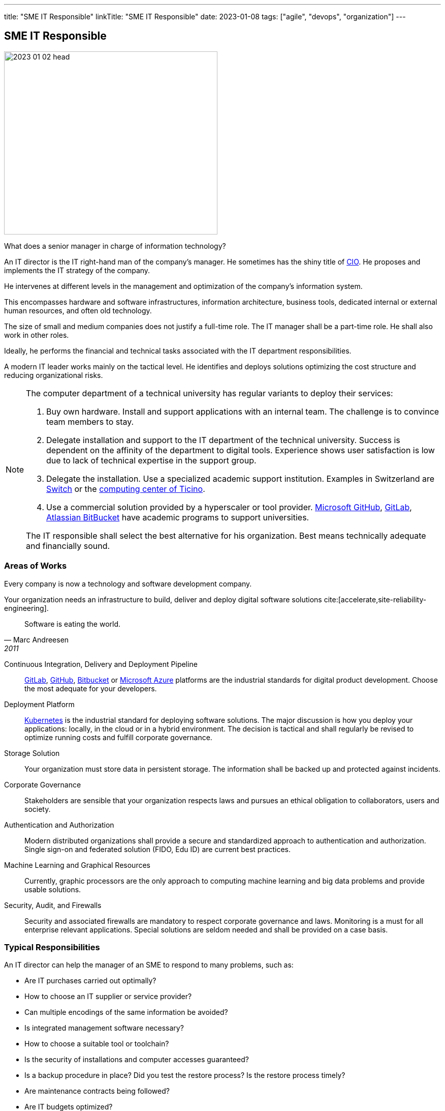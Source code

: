 ---
title: "SME IT Responsible"
linkTitle: "SME IT Responsible"
date: 2023-01-08
tags: ["agile", "devops", "organization"]
---

== SME IT Responsible
:author: Marcel Baumann
:email: <marcel.baumann@tangly.net>
:homepage: https://www.tangly.net/
:company: https://www.tangly.net/[tangly llc]

image::2023-01-02-head.jpg[width=420,height=360,role=left]

What does a senior manager in charge of information technology?

An IT director is the IT right-hand man of the company's manager.
He sometimes has the shiny title of https://en.wikipedia.org/wiki/Chief_information_officer[CIO].
He proposes and implements the IT strategy of the company.

He intervenes at different levels in the management and optimization of the company's information system.

This encompasses hardware and software infrastructures, information architecture, business tools, dedicated internal or external human resources, and often old technology.

The size of small and medium companies does not justify a full-time role.
The IT manager shall be a part-time role.
He shall also work in other roles.

Ideally, he performs the financial and technical tasks associated with the IT department responsibilities.

A modern IT leader works mainly on the tactical level.
He identifies and deploys solutions optimizing the cost structure and reducing organizational risks.

[NOTE]
====
The computer department of a technical university has regular variants to deploy their services:

. Buy own hardware.
Install and support applications with an internal team.
The challenge is to convince team members to stay.
. Delegate installation and support to the IT department of the technical university.
Success is dependent on the affinity of the department to digital tools.
Experience shows user satisfaction is low due to lack of technical expertise in the support group.
. Delegate the installation.
Use a specialized academic support institution.
Examples in Switzerland are https://www.switch.ch/[Switch] or the https://www.cscs.ch/[computing center of Ticino].
. Use a commercial solution provided by a hyperscaler or tool provider.
https://github.com/[Microsoft GitHub], https://about.gitlab.com/[GitLab], https://bitbucket.org/[Atlassian BitBucket] have academic programs to support universities.

The IT responsible shall select the best alternative for his organization. Best means technically adequate and financially sound.
====

=== Areas of Works

Every company is now a technology and software development company.

Your organization needs an infrastructure to build, deliver and deploy digital software solutions cite:[accelerate,site-reliability-engineering].

[quote,Marc Andreesen,2011]
____
Software is eating the world.
____

Continuous Integration, Delivery and Deployment Pipeline::
https://about.gitlab.com/[GitLab], https://github.com/[GitHub], https://bitbucket.org/[Bitbucket] or https://azure.microsoft.com/[Microsoft Azure] platforms are the industrial
standards for digital product development.
Choose the most adequate for your developers.
Deployment Platform::
https://kubernetes.io/[Kubernetes] is the industrial standard for deploying software solutions.
The major discussion is how you deploy your applications: locally, in the cloud or in a hybrid environment.
The decision is tactical and shall regularly be revised to optimize running costs and fulfill corporate governance.
Storage Solution::
Your organization must store data in persistent storage.
The information shall be backed up and protected against incidents.
Corporate Governance::
Stakeholders are sensible that your organization respects laws and pursues an ethical obligation to collaborators, users and society.
Authentication and Authorization::
Modern distributed organizations shall provide a secure and standardized approach to authentication and authorization.
Single sign-on and federated solution (FIDO, Edu ID) are current best practices.
Machine Learning and Graphical Resources::
Currently, graphic processors are the only approach to computing machine learning and big data problems and provide usable solutions.
Security, Audit, and Firewalls::
Security and associated firewalls are mandatory to respect corporate governance and laws.
Monitoring is a must for all enterprise relevant applications.
Special solutions are seldom needed and shall be provided on a case basis.

=== Typical Responsibilities

An IT director can help the manager of an SME to respond to many problems, such as:

* Are IT purchases carried out optimally?
* How to choose an IT supplier or service provider?
* Can multiple encodings of the same information be avoided?
* Is integrated management software necessary?
* How to choose a suitable tool or toolchain?
* Is the security of installations and computer accesses guaranteed?
* Is a backup procedure in place?
Did you test the restore process?
Is the restore process timely?
* Are maintenance contracts being followed?
* Are IT budgets optimized?
* Are the IT teams properly sized and supported?
* Is the computer system still adapted to the needs of the company?

=== Ideal Profile

The ideal candidate shall have experience and training in:

- Technical support of a virtual computing solution.
The candidate shall have at least a bachelor's degree in computer science or related fields.
- Corporate governance and digital solutions legal aspects.
- Financial understanding to select solutions and drafting the contracts.
- Team leadership to nurture a competent small group of specialists.
The specialists could collaborators or external experts.
- Readiness to transition from a hardware solution to a service solution.

[WARNING]
====
The only wrong approach is to deploy a local solution without maintenance contracts and without disaster recovery plans.
====

Most of the decisions are constrained by the trend to outsource hardware and applications to professional companies.

The political activities should not be underestimated.
As an IT leader, you have to convince the organization to adopt and support the selected solutions.
This process is often tiring and full of traps cite:[death-by-meeting,getting-naked,silos-politics-turf-wars].

A typical scenario is:

* Do we deploy our own storage solution?
* Do we use the services of Switch or Amazon?
* Do we use commercial solutions of other hyperscalers?

[bibliography]
=== Links

- [[[first-steps-devops,1]]] link:../../2023/first-stps-devops/[First Steps DevOps]
Marcel Baumann. 2023
- [[[devops-ideas, 2]]] link:../../2022/introducing-devops-ideas/[Introducing DevOps Ideas]
Marcel Baumann. 2022
- [[[devops-sme, 3]]] link:../../2021/devops-for-small-applications/[DevOps for Small Applications]
Marcel Baumann. 2021
- [[[technical-debt, 4]]] link:../../2022/technical-debt/[Technical Debt]
Marcel Baumann. 2022
- [[[zero-defect, 5]]] link:../../2020/advocate-zero-bug-policy-in-your-projects/[Advocate Zero Bug Policy in Your Projects]
Marcel Baumann. 2020

=== References

bibliography::[]
